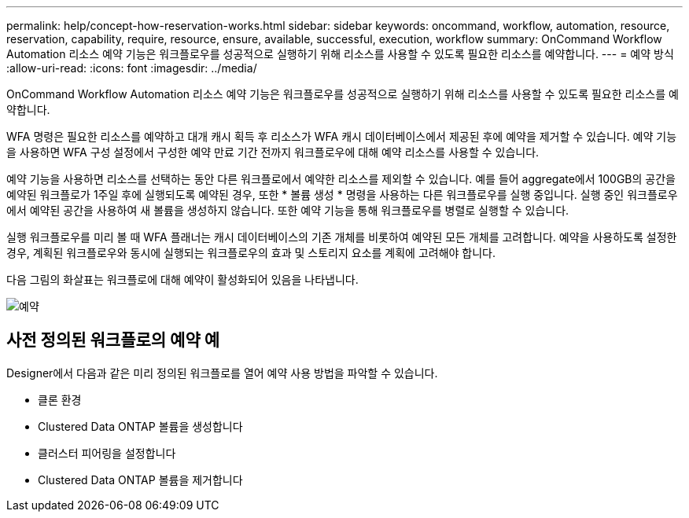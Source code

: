 ---
permalink: help/concept-how-reservation-works.html 
sidebar: sidebar 
keywords: oncommand, workflow, automation, resource, reservation, capability, require, resource, ensure, available, successful, execution, workflow 
summary: OnCommand Workflow Automation 리소스 예약 기능은 워크플로우를 성공적으로 실행하기 위해 리소스를 사용할 수 있도록 필요한 리소스를 예약합니다. 
---
= 예약 방식
:allow-uri-read: 
:icons: font
:imagesdir: ../media/


[role="lead"]
OnCommand Workflow Automation 리소스 예약 기능은 워크플로우를 성공적으로 실행하기 위해 리소스를 사용할 수 있도록 필요한 리소스를 예약합니다.

WFA 명령은 필요한 리소스를 예약하고 대개 캐시 획득 후 리소스가 WFA 캐시 데이터베이스에서 제공된 후에 예약을 제거할 수 있습니다. 예약 기능을 사용하면 WFA 구성 설정에서 구성한 예약 만료 기간 전까지 워크플로우에 대해 예약 리소스를 사용할 수 있습니다.

예약 기능을 사용하면 리소스를 선택하는 동안 다른 워크플로에서 예약한 리소스를 제외할 수 있습니다. 예를 들어 aggregate에서 100GB의 공간을 예약된 워크플로가 1주일 후에 실행되도록 예약된 경우, 또한 * 볼륨 생성 * 명령을 사용하는 다른 워크플로우를 실행 중입니다. 실행 중인 워크플로우에서 예약된 공간을 사용하여 새 볼륨을 생성하지 않습니다. 또한 예약 기능을 통해 워크플로우를 병렬로 실행할 수 있습니다.

실행 워크플로우를 미리 볼 때 WFA 플래너는 캐시 데이터베이스의 기존 개체를 비롯하여 예약된 모든 개체를 고려합니다. 예약을 사용하도록 설정한 경우, 계획된 워크플로우와 동시에 실행되는 워크플로우의 효과 및 스토리지 요소를 계획에 고려해야 합니다.

다음 그림의 화살표는 워크플로에 대해 예약이 활성화되어 있음을 나타냅니다.

image::../media/reservation.png[예약]



== 사전 정의된 워크플로의 예약 예

Designer에서 다음과 같은 미리 정의된 워크플로를 열어 예약 사용 방법을 파악할 수 있습니다.

* 클론 환경
* Clustered Data ONTAP 볼륨을 생성합니다
* 클러스터 피어링을 설정합니다
* Clustered Data ONTAP 볼륨을 제거합니다

